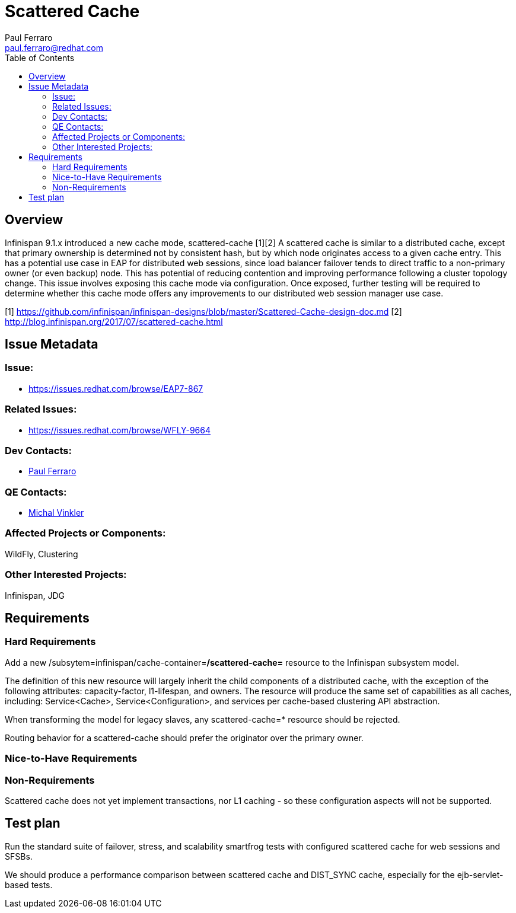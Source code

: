 = Scattered Cache
:author:            Paul Ferraro
:email:             paul.ferraro@redhat.com
:toc:               left
:icons:             font
:keywords:          clustering,infinispan,scattered
:idprefix:
:idseparator:       -
:issue-base-url:    https://issues.redhat.com/browse

== Overview

Infinispan 9.1.x introduced a new cache mode, scattered-cache [1][2] A scattered cache is similar to a distributed cache, except that primary ownership is determined not by consistent hash, but by which node originates access to a given cache entry. This has a potential use case in EAP for distributed web sessions, since load balancer failover tends to direct traffic to a non-primary owner (or even backup) node. This has potential of reducing contention and improving performance following a cluster topology change. This issue involves exposing this cache mode via configuration. Once exposed, further testing will be required to determine whether this cache mode offers any improvements to our distributed web session manager use case.

[1] https://github.com/infinispan/infinispan-designs/blob/master/Scattered-Cache-design-doc.md
[2] http://blog.infinispan.org/2017/07/scattered-cache.html

== Issue Metadata

=== Issue:

* {issue-base-url}/EAP7-867

=== Related Issues:

* {issue-base-url}/WFLY-9664

=== Dev Contacts:

* mailto:{email}[{author}]

=== QE Contacts:

* mailto:mvinkler@redhat.com[Michal Vinkler]

=== Affected Projects or Components:

WildFly, Clustering

=== Other Interested Projects:

Infinispan, JDG

== Requirements

=== Hard Requirements

Add a new /subsytem=infinispan/cache-container=*/scattered-cache=* resource to the Infinispan subsystem model.

The definition of this new resource will largely inherit the child components of a distributed cache, with the exception of the following attributes: capacity-factor, l1-lifespan, and owners.
The resource will produce the same set of capabilities as all caches, including: Service<Cache>, Service<Configuration>, and services per cache-based clustering API abstraction.

When transforming the model for legacy slaves, any scattered-cache=* resource should be rejected.

Routing behavior for a scattered-cache should prefer the originator over the primary owner.

=== Nice-to-Have Requirements

=== Non-Requirements

Scattered cache does not yet implement transactions, nor L1 caching - so these configuration aspects will not be supported.

== Test plan

Run the standard suite of failover, stress, and scalability smartfrog tests with configured scattered cache for web sessions and SFSBs.

We should produce a performance comparison between scattered cache and DIST_SYNC cache, especially for the ejb-servlet-based tests.
